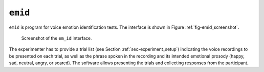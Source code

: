 ****************************
``emid``
****************************

``emid`` is program for voice emotion identification tests. The interface is shown in Figure :ref:`fig-emid_screenshot`.

.. _fig-emid_screenshot:

.. figure:: Figures/emid_screenshot.png
   :scale: 50%
   :alt: Screenshot of the ``emid`` interface.

   Screenshot of the ``em_id`` interface.

The experimenter has to provide a trial list (see Section :ref:`sec-experiment_setup`) indicating the voice recordings to be presented on each trial, as well as the phrase spoken in the recording and its intended emotional prosody (happy, sad, neutral, angry, or scared). The software allows presenting the trials and collecting responses from the participant.

